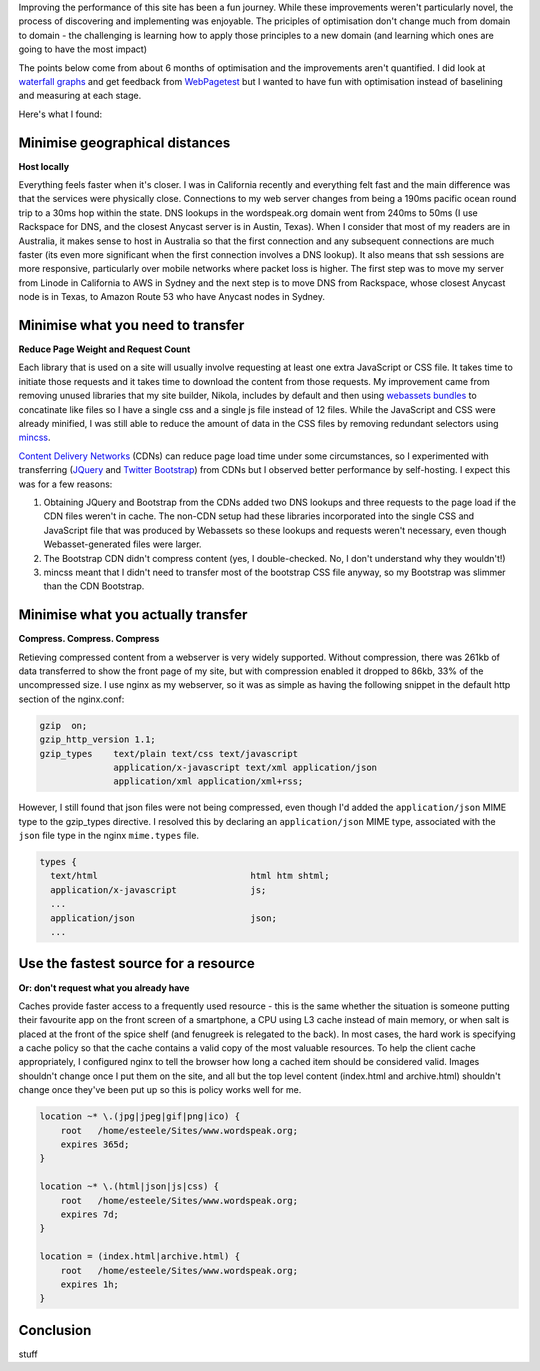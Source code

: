 .. title: Wordspeak site performance improvements
.. slug: wordspeak-site-performance-improvements
.. date: 2013/10/07 20:55:47
.. tags: 
.. link:
.. description:


Improving the performance of this site has been a fun journey. While these improvements weren't particularly novel, the process of discovering and implementing was enjoyable. The priciples of optimisation don't change much from domain to domain - the challenging is learning how to apply those principles to a new domain (and learning which ones are going to have the most impact) 

The points below come from about 6 months of optimisation and the improvements aren't quantified. I did look at `waterfall graphs <https://developers.google.com/chrome-developer-tools/docs/network>`_ and get feedback from `WebPagetest <http://www.webpagetest.org>`_ but I wanted to have fun with optimisation instead of baselining and measuring at each stage.

Here's what I found:

Minimise geographical distances
===============================

**Host locally**

Everything feels faster when it's closer. I was in California recently and everything felt fast and the main difference was that the services were physically close. Connections to my web server changes from being a 190ms pacific ocean round trip to a 30ms hop within the state. DNS lookups in the wordspeak.org domain went from 240ms to 50ms (I use Rackspace for DNS, and the closest Anycast server is in Austin, Texas). When I consider that most of my readers are in Australia, it makes sense to host in Australia so that the first connection and any subsequent connections are much faster (its even more significant when the first connection involves a DNS lookup). It also means that ssh sessions are more responsive, particularly over mobile networks where packet loss is higher. The first step was to move my server from Linode in California to AWS in Sydney and the next step is to move DNS from Rackspace, whose closest Anycast node is in Texas, to Amazon Route 53 who have Anycast nodes in Sydney.

Minimise what you need to transfer
==================================

**Reduce Page Weight and Request Count** 

Each library that is used on a site will usually involve requesting at least one extra JavaScript or CSS file. It takes time to initiate those requests and it takes time to download the content from those requests. My improvement came from removing unused libraries that my site builder, Nikola, includes by default and then using `webassets bundles <http://webassets.readthedocs.org/en/latest/bundles.html>`_ to concatinate like files so I have a single css and a single js file instead of 12 files. While the JavaScript and CSS were already minified, I was still able to reduce the amount of data in the CSS files by removing redundant selectors using `mincss <https://github.com/peterbe/mincss>`_.

`Content Delivery Networks <http://en.wikipedia.org/wiki/Content_delivery_network>`_ (CDNs) can reduce page load time under some circumstances, so I experimented with transferring (`JQuery <http://jquery.com>`_ and `Twitter Bootstrap <http://getbootstrap.com>`_) from CDNs but I observed better performance by self-hosting. I expect this was for a few reasons:

#. Obtaining JQuery and Bootstrap from the CDNs added two DNS lookups and three requests to the page load if the CDN files weren't in cache. The non-CDN setup had these libraries incorporated into the single CSS and JavaScript file that was produced by Webassets so these lookups and requests weren't necessary, even though Webasset-generated files were larger. 
#. The Bootstrap CDN didn't compress content (yes, I double-checked. No, I don't understand why they wouldn't!)
#. mincss meant that I didn't need to transfer most of the bootstrap CSS file anyway, so my Bootstrap was slimmer than the CDN Bootstrap.

Minimise what you actually transfer
===================================

**Compress. Compress. Compress**

Retieving compressed content from a webserver is very widely supported. Without compression, there was 261kb of data transferred to show the front page of my site, but with compression enabled it dropped to 86kb, 33% of the uncompressed size. I use nginx as my webserver, so it was as simple as having the following snippet in the default http section of the nginx.conf:

.. code:: nginx

    gzip  on;
    gzip_http_version 1.1;
    gzip_types    text/plain text/css text/javascript
                  application/x-javascript text/xml application/json
                  application/xml application/xml+rss;

However, I still found that json files were not being compressed, even though I'd added the ``application/json`` MIME type to the gzip_types directive. I resolved this by declaring an ``application/json`` MIME type, associated with the ``json`` file type in the nginx ``mime.types`` file.

.. code:: nginx

  types {
    text/html                             html htm shtml;
    application/x-javascript              js;
    ...
    application/json                      json;
    ...


Use the fastest source for a resource
=====================================

**Or: don't request what you already have**

Caches provide faster access to a frequently used resource - this is the same whether the situation is someone putting their favourite app on the front screen of a smartphone, a CPU using L3 cache instead of main memory, or when salt is placed at the front of the spice shelf (and fenugreek is relegated to the back). In most cases, the hard work is specifying a cache policy so that the cache contains a valid copy of the most valuable resources. To help the client cache appropriately, I configured nginx to tell the browser how long a cached item should be considered valid. Images shouldn't change once I put them on the site, and all but the top level content (index.html and archive.html) shouldn't change once they've been put up so this is policy works well for me.

.. code:: nginx

    location ~* \.(jpg|jpeg|gif|png|ico) {
        root   /home/esteele/Sites/www.wordspeak.org;
        expires 365d;
    }

    location ~* \.(html|json|js|css) {
        root   /home/esteele/Sites/www.wordspeak.org;
        expires 7d;
    }

    location = (index.html|archive.html) {
        root   /home/esteele/Sites/www.wordspeak.org;
        expires 1h;
    }

Conclusion
==========

stuff
